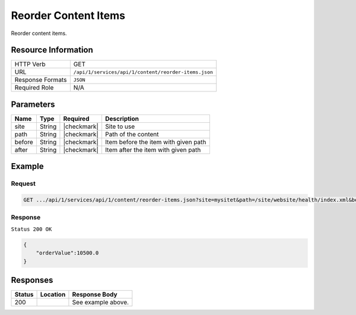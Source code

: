 .. .. include:: /includes/unicode-checkmark.rst

.. _crafter-studio-api-content-reorder-items:

=====================
Reorder Content Items
=====================

Reorder content items.

--------------------
Resource Information
--------------------

+----------------------------+-------------------------------------------------------------------+
|| HTTP Verb                 || GET                                                              |
+----------------------------+-------------------------------------------------------------------+
|| URL                       || ``/api/1/services/api/1/content/reorder-items.json``             |
+----------------------------+-------------------------------------------------------------------+
|| Response Formats          || ``JSON``                                                         |
+----------------------------+-------------------------------------------------------------------+
|| Required Role             || N/A                                                              |
+----------------------------+-------------------------------------------------------------------+

----------
Parameters
----------

+---------------+-------------+---------------+--------------------------------------------------+
|| Name         || Type       || Required     || Description                                     |
+===============+=============+===============+==================================================+
|| site         || String     || |checkmark|  || Site to use                                     |
+---------------+-------------+---------------+--------------------------------------------------+
|| path         || String     || |checkmark|  || Path of the content                             |
+---------------+-------------+---------------+--------------------------------------------------+
|| before       || String     || |checkmark|  || Item before the item with given path            |
+---------------+-------------+---------------+--------------------------------------------------+
|| after        || String     || |checkmark|  || Item after the item with given path             |
+---------------+-------------+---------------+--------------------------------------------------+

-------
Example
-------

^^^^^^^
Request
^^^^^^^

.. code-block:: guess

    GET .../api/1/services/api/1/content/reorder-items.json?site=mysitet&path=/site/website/health/index.xml&before=/site/website/entertainment/index.xml&after=/site/website/technology/index.xml

^^^^^^^^
Response
^^^^^^^^

``Status 200 OK``

.. code-block:: json

    {
        "orderValue":10500.0
    }


---------
Responses
---------

+---------+-------------------------------------------+---------------------------------------------------+
|| Status || Location                                 || Response Body                                    |
+=========+===========================================+===================================================+
|| 200    ||                                          || See example above.                               |
+---------+-------------------------------------------+---------------------------------------------------+
